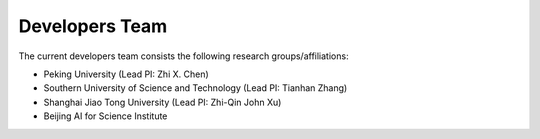 Developers Team
=====================

The current developers team consists the following research groups/affiliations:

* Peking University (Lead PI: Zhi X. Chen)
* Southern University of Science and Technology (Lead PI: Tianhan Zhang)
* Shanghai Jiao Tong University (Lead PI: Zhi-Qin John Xu)
* Beijing AI for Science Institute
